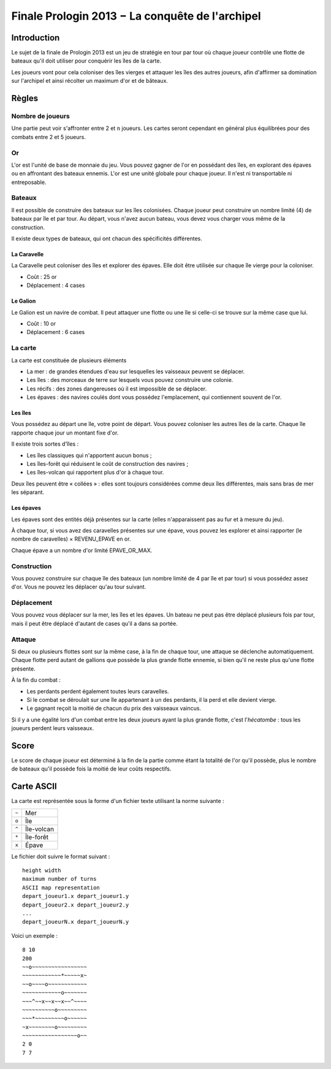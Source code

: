 ================================================
Finale Prologin 2013 − La conquête de l'archipel
================================================

------------
Introduction
------------

Le sujet de la finale de Prologin 2013 est un jeu de stratégie en tour par tour
où chaque joueur contrôle une flotte de bateaux qu'il doit utiliser pour
conquérir les îles de la carte.

Les joueurs vont pour cela coloniser des îles vierges et attaquer les îles des
autres joueurs, afin d'affirmer sa domination sur l'archipel et ainsi récolter
un maximum d'or et de bâteaux.

------
Règles
------

Nombre de joueurs
=================

Une partie peut voir s'affronter entre 2 et ``n`` joueurs. Les cartes seront
cependant en général plus équilibrées pour des combats entre 2 et 5 joueurs.

Or
==

L'or est l'unité de base de monnaie du jeu. Vous pouvez gagner de l'or en
possédant des îles, en explorant des épaves ou en affrontant des bateaux
ennemis.
L'or est une unité globale pour chaque joueur. Il n'est ni transportable ni
entreposable.


Bateaux
=======

Il est possible de construire des bateaux sur les îles colonisées.
Chaque joueur peut construire un nombre limité (4) de bateaux par île et par
tour.
Au départ, vous n'avez aucun bateau, vous devez vous charger vous même de la
construction.

Il existe deux types de bateaux, qui ont chacun des spécificités différentes.

La Caravelle
------------

La Caravelle peut coloniser des îles et explorer des épaves. Elle doit être
utilisée sur chaque île vierge pour la coloniser.

* Coût : 25 or
* Déplacement : 4 cases

Le Galion
---------

Le Galion est un navire de combat. Il peut attaquer une flotte ou une île si
celle-ci se trouve sur la même case que lui.

* Coût : 10 or
* Déplacement : 6 cases

La carte
========

La carte est constituée de plusieurs éléments

* La mer : de grandes étendues d'eau sur lesquelles les vaisseaux peuvent se
  déplacer.
* Les îles : des morceaux de terre sur lesquels vous pouvez construire une
  colonie.
* Les récifs : des zones dangereuses où il est impossible de se déplacer.
* Les épaves : des navires coulés dont vous possédez l'emplacement, qui
  contiennent souvent de l'or.

Les îles
--------

Vous possédez au départ une île, votre point de départ. Vous pouvez coloniser
les autres îles de la carte.
Chaque île rapporte chaque jour un montant fixe d'or.

Il existe trois sortes d'îles :

* Les îles classiques qui n'apportent aucun bonus ;
* Les îles-forêt qui réduisent le coût de construction des navires ;
* Les îles-volcan qui rapportent plus d'or à chaque tour.

Deux îles peuvent être « collées » : elles sont toujours considérées comme deux
îles différentes, mais sans bras de mer les séparant.

Les épaves
----------

Les épaves sont des entités déjà présentes sur la carte (elles n'apparaissent
pas au fur et à mesure du jeu).

À chaque tour, si vous avez des caravelles présentes sur une épave, vous pouvez
les explorer et ainsi rapporter (le nombre de caravelles) × REVENU_EPAVE en or.

Chaque épave a un nombre d'or limité EPAVE_OR_MAX.

Construction
============

Vous pouvez construire sur chaque île des bateaux (un nombre limité de 4 par
île et par tour) si vous possédez assez d'or. Vous ne pouvez les déplacer
qu'au tour suivant.

Déplacement
===========

Vous pouvez vous déplacer sur la mer, les îles et les épaves. Un bateau ne peut
pas être déplacé plusieurs fois par tour, mais il peut être déplacé d'autant de
cases qu'il a dans sa portée.

Attaque
=======

Si deux ou plusieurs flottes sont sur la même case, à la fin de chaque tour,
une attaque se déclenche automatiquement. Chaque flotte perd autant de gallions
que possède la plus grande flotte ennemie, si bien qu'il ne reste plus qu'une
flotte présente.

À la fin du combat :

* Les perdants perdent également toutes leurs caravelles.
* Si le combat se déroulait sur une île appartenant à un des perdants, il la
  perd et elle devient vierge.
* Le gagnant reçoit la moitié de chacun du prix des vaisseaux vaincus.

Si il y a une égalité lors d'un combat entre les deux joueurs ayant la plus
grande flotte, c'est l'*hécatombe* : tous les joueurs perdent leurs vaisseaux.

-----
Score
-----

Le score de chaque joueur est déterminé à la fin de la partie comme étant la
totalité de l'or qu'il possède, plus le nombre de bateaux qu'il possède fois la
moitié de leur coûts respectifs.

-----------
Carte ASCII
-----------

La carte est représentée sous la forme d'un fichier texte utilisant la norme
suivante :

+-------+------------+
| ``~`` | Mer        |
+-------+------------+
| ``o`` | Île        |
+-------+------------+
| ``^`` | Île-volcan |
+-------+------------+
| ``*`` | Île-forêt  |
+-------+------------+
| ``x`` | Épave      |
+-------+------------+


Le fichier doit suivre le format suivant : ::

  height width
  maximum number of turns
  ASCII map representation
  depart_joueur1.x depart_joueur1.y
  depart_joueur2.x depart_joueur2.y
  ...
  depart_joueurN.x depart_joueurN.y

Voici un exemple : ::

  8 10
  200
  ~~o~~~~~~~~~~~~~~~~~
  ~~~~~~~~~~~~*~~~~~x~
  ~~o~~~~o~~~~~~~~~~~~
  ~~~~~~~~~~~~o~~~~~~~
  ~~~^~~x~~x~~x~~^~~~~
  ~~~~~~~~~~o~~~~~~~~~
  ~~~*~~~~~~~~~o~~~~~~
  ~x~~~~~~~~o~~~~~~~~~
  ~~~~~~~~~~~~~~~~~o~~
  2 0
  7 7
